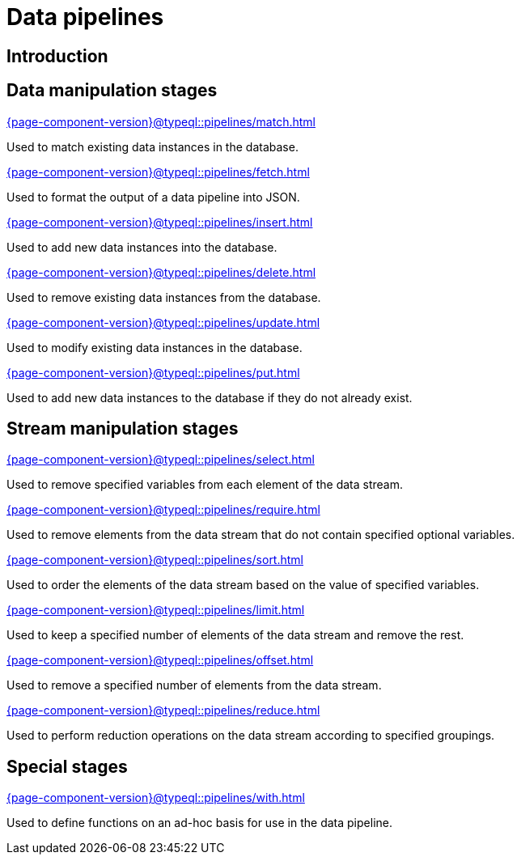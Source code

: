 = Data pipelines
:page-aliases: {page-component-version}@typeql::modifiers/overview.adoc, {page-component-version}@typeql::queries/overview.adoc

== Introduction

== Data manipulation stages

[cols-3]
--
.xref:{page-component-version}@typeql::pipelines/match.adoc[]
[.clickable]
****
Used to match existing data instances in the database.
****

.xref:{page-component-version}@typeql::pipelines/fetch.adoc[]
[.clickable]
****
Used to format the output of a data pipeline into JSON.
****

.xref:{page-component-version}@typeql::pipelines/insert.adoc[]
[.clickable]
****
Used to add new data instances into the database.
****

.xref:{page-component-version}@typeql::pipelines/delete.adoc[]
[.clickable]
****
Used to remove existing data instances from the database.
****

.xref:{page-component-version}@typeql::pipelines/update.adoc[]
[.clickable]
****
Used to modify existing data instances in the database.
****

.xref:{page-component-version}@typeql::pipelines/put.adoc[]
[.clickable]
****
Used to add new data instances to the database if they do not already exist.
****
--

== Stream manipulation stages

[cols-3]
--
.xref:{page-component-version}@typeql::pipelines/select.adoc[]
[.clickable]
****
Used to remove specified variables from each element of the data stream.
****

.xref:{page-component-version}@typeql::pipelines/require.adoc[]
[.clickable]
****
Used to remove elements from the data stream that do not contain specified optional variables.
****

.xref:{page-component-version}@typeql::pipelines/sort.adoc[]
[.clickable]
****
Used to order the elements of the data stream based on the value of specified variables.
****

.xref:{page-component-version}@typeql::pipelines/limit.adoc[]
[.clickable]
****
Used to keep a specified number of elements of the data stream and remove the rest.
****

.xref:{page-component-version}@typeql::pipelines/offset.adoc[]
[.clickable]
****
Used to remove a specified number of elements from the data stream.
****

.xref:{page-component-version}@typeql::pipelines/reduce.adoc[]
[.clickable]
****
Used to perform reduction operations on the data stream according to specified groupings.
****
--

== Special stages

[cols-1]
--
.xref:{page-component-version}@typeql::pipelines/with.adoc[]
[.clickable]
****
Used to define functions on an ad-hoc basis for use in the data pipeline.
****
--

